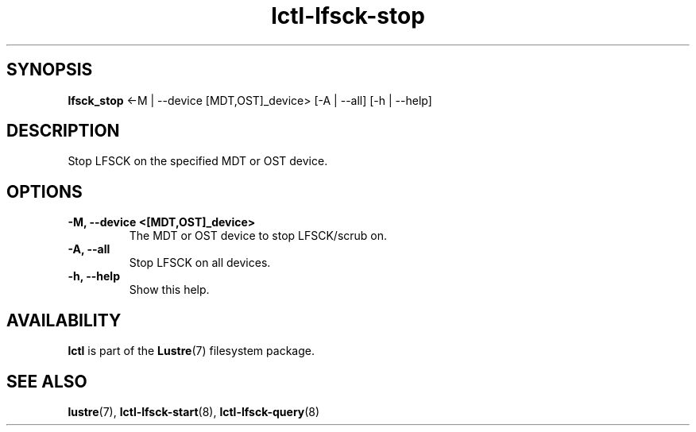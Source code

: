 .TH lctl-lfsck-stop 8 "2016 Apr 1" Lustre "Lustre online fsck"
.SH SYNOPSIS
.br
.B lfsck_stop  \fR<-M | --device [MDT,OST]_device> [-A | --all] [-h | --help]
.br
.SH DESCRIPTION
Stop LFSCK on the specified MDT or OST device.
.SH OPTIONS
.TP
.B  -M, --device <[MDT,OST]_device>
The MDT or OST device to stop LFSCK/scrub on.
.TP
.B  -A, --all
Stop LFSCK on all devices.
.TP
.B  -h, --help
Show this help.

.SH AVAILABILITY
.B lctl
is part of the
.BR Lustre (7)
filesystem package.
.SH SEE ALSO
.BR lustre (7),
.BR lctl-lfsck-start (8),
.BR lctl-lfsck-query (8)
